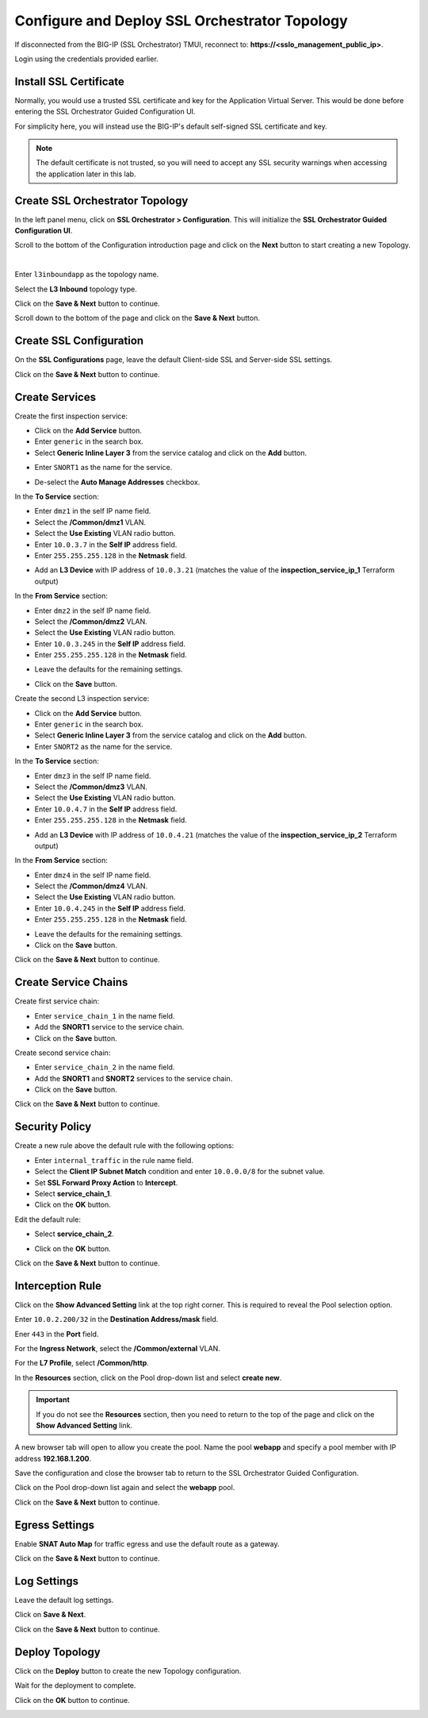 Configure and Deploy SSL Orchestrator Topology
================================================================================

If disconnected from the BIG-IP (SSL Orchestrator) TMUI, reconnect to: **https://<sslo_management_public_ip>**.

Login using the credentials provided earlier.


Install SSL Certificate
--------------------------------------------------------------------------------
Normally, you would use a trusted SSL certificate and key for the Application Virtual Server. This would be done before entering the SSL Orchestrator Guided Configuration UI.

For simplicity here, you will instead use the BIG-IP's default self-signed SSL certificate and key.

.. note::

   The default certificate is not trusted, so you will need to accept any SSL security warnings when accessing the application later in this lab.


Create SSL Orchestrator Topology
--------------------------------------------------------------------------------
In the left panel menu, click on **SSL Orchestrator > Configuration**. This will initialize the **SSL Orchestrator Guided Configuration UI**.

.. image:: ./images/topology-1.png
   :align: left

Scroll to the bottom of the Configuration introduction page and click on the **Next** button to start creating a new Topology.

|

Enter ``l3inboundapp`` as the topology name.

Select the **L3 Inbound** topology type.

.. image:: ./images/topology-2.png
   :align: left

Click on the **Save & Next** button to continue.

.. image:: ./images/topology-3.png
   :align: left

Scroll down to the bottom of the page and click on the **Save & Next** button.

.. image:: ./images/topology-4.png
   :align: left


Create SSL Configuration
--------------------------------------------------------------------------------
On the **SSL Configurations** page, leave the default Client-side SSL and Server-side SSL settings.

.. image:: ./images/topology-ssl-1.png
   :align: left

.. image:: ./images/topology-ssl-2.png
   :align: left

Click on the **Save & Next** button to continue.

Create Services
--------------------------------------------------------------------------------

.. image:: ./images/topology-svc-list-1.png
   :align: left

Create the first inspection service:

- Click on the **Add Service** button.
- Enter ``generic`` in the search box.
- Select **Generic Inline Layer 3** from the service catalog and click on the **Add** button.

.. image:: ./images/topology-svc1-1.png
   :align: left

- Enter ``SNORT1`` as the name for the service.

.. image:: ./images/topology-svc1-2.png
   :align: left

- De-select the **Auto Manage Addresses** checkbox.

In the **To Service** section:

- Enter ``dmz1`` in the self IP name field.
- Select the **/Common/dmz1** VLAN.
- Select the **Use Existing** VLAN radio button.
- Enter ``10.0.3.7`` in the **Self IP** address field.
- Enter ``255.255.255.128`` in the **Netmask** field.

.. image:: ./images/topology-svc1-3.png
   :align: left

- Add an **L3 Device** with IP address of ``10.0.3.21`` (matches the value of the **inspection_service_ip_1** Terraform output)

.. image:: ./images/topology-svc1-5.png
   :align: left

In the **From Service** section:

- Enter ``dmz2`` in the self IP name field.
- Select the **/Common/dmz2** VLAN.
- Select the **Use Existing** VLAN radio button.
- Enter ``10.0.3.245`` in the **Self IP** address field.
- Enter ``255.255.255.128`` in the **Netmask** field.

.. image:: ./images/topology-svc1-6.png
   :align: left

- Leave the defaults for the remaining settings.

.. image:: ./images/topology-svc1-7.png
   :align: left

- Click on the **Save** button.

Create the second L3 inspection service:

- Click on the **Add Service** button.
- Enter ``generic`` in the search box.
- Select **Generic Inline Layer 3** from the service catalog and click on the **Add** button.
- Enter ``SNORT2`` as the name for the service.

In the **To Service** section:

- Enter ``dmz3`` in the self IP name field.
- Select the **/Common/dmz3** VLAN.
- Select the **Use Existing** VLAN radio button.
- Enter ``10.0.4.7`` in the **Self IP** address field.
- Enter ``255.255.255.128`` in the **Netmask** field.

.. image:: ./images/topology-svc2-3.png
   :align: left


- Add an **L3 Device** with IP address of ``10.0.4.21`` (matches the value of the **inspection_service_ip_2** Terraform output)

.. image:: ./images/topology-svc2-4.png
   :align: left


In the **From Service** section:

- Enter ``dmz4`` in the self IP name field.
- Select the **/Common/dmz4** VLAN.
- Select the **Use Existing** VLAN radio button.
- Enter ``10.0.4.245`` in the **Self IP** address field.
- Enter ``255.255.255.128`` in the **Netmask** field.


.. image:: ./images/topology-svc2-5.png
   :align: left


- Leave the defaults for the remaining settings.
- Click on the **Save** button.

.. image:: ./images/topology-svc-list-2.png
   :align: left

Click on the **Save & Next** button to continue.

Create Service Chains
--------------------------------------------------------------------------------
 
Create first service chain:

- Enter ``service_chain_1`` in the name field.
- Add the **SNORT1** service to the service chain.
- Click on the **Save** button.

.. image:: ./images/topology-chain-1.png
   :align: left


Create second service chain:

- Enter ``service_chain_2`` in the name field.
- Add the **SNORT1** and **SNORT2** services to the service chain.
- Click on the **Save** button.

.. image:: ./images/topology-chain-2.png
   :align: left

Click on the **Save & Next** button to continue.

Security Policy
--------------------------------------------------------------------------------

Create a new rule above the default rule with the following options:

- Enter ``internal_traffic`` in the rule name field.
- Select the **Client IP Subnet Match** condition and enter ``10.0.0.0/8`` for the subnet value.
- Set **SSL Forward Proxy Action** to **Intercept**.
- Select **service_chain_1**.
- Click on the **OK** button.

.. image:: ./images/topology-policy-1.png
   :align: left

Edit the default rule:

- Select **service_chain_2**.

.. image:: ./images/topology-policy-2.png
   :align: left


- Click on the **OK** button.

.. image:: ./images/topology-policy-3.png
   :align: left

Click on the **Save & Next** button to continue.

.. image:: ./images/topology-policy-4.png
   :align: left


Interception Rule
--------------------------------------------------------------------------------

Click on the **Show Advanced Setting** link at the top right corner. This is required to reveal the Pool selection option.

Enter ``10.0.2.200/32`` in the **Destination Address/mask** field.

Ener ``443`` in the **Port** field.

.. image:: ./images/topology-int-1.png
   :align: left

For the **Ingress Network**, select the **/Common/external** VLAN.

.. image:: ./images/topology-int-2.png
   :align: left

For the **L7 Profile**, select **/Common/http**. 

.. image:: ./images/topology-int-3.png
   :align: left

In the **Resources** section, click on the Pool drop-down list and select **create new**.

.. important:: 

   If you do not see the **Resources** section, then you need to return to the top of the page and click on the **Show Advanced Setting** link.


A new browser tab will open to allow you create the pool. Name the pool **webapp** and specify a pool member with IP address **192.168.1.200**.

Save the configuration and close the browser tab to return to the SSL Orchestrator Guided Configuration.

Click on the Pool drop-down list again and select the **webapp** pool.

.. image:: ./images/topology-int-4.png
   :align: left


Click on the **Save & Next** button to continue.


Egress Settings
--------------------------------------------------------------------------------
Enable **SNAT Auto Map** for traffic egress and use the default route as a gateway.

.. image:: ./images/topology-egress-1.png
   :align: left

Click on the **Save & Next** button to continue.


Log Settings
--------------------------------------------------------------------------------

Leave the default log settings.

Click on **Save & Next**.

.. image:: ./images/topology-log.png
   :align: left

Click on the **Save & Next** button to continue.

Deploy Topology
--------------------------------------------------------------------------------

Click on the **Deploy** button to create the new Topology configuration.

.. image:: ./images/topology-deploy-1.png
   :align: left

Wait for the deployment to complete.

.. image:: ./images/topology-deploy-3.png
   :align: left

Click on the **OK** button to continue.

.. image:: ./images/topology-deploy-4.png
   :align: left
